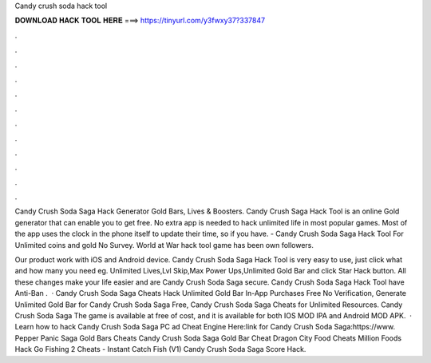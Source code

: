 Candy crush soda hack tool



𝐃𝐎𝐖𝐍𝐋𝐎𝐀𝐃 𝐇𝐀𝐂𝐊 𝐓𝐎𝐎𝐋 𝐇𝐄𝐑𝐄 ===> https://tinyurl.com/y3fwxy37?337847



.



.



.



.



.



.



.



.



.



.



.



.

Candy Crush Soda Saga Hack Generator Gold Bars, Lives & Boosters. Candy Crush Saga Hack Tool is an online Gold generator that can enable you to get free. No extra app is needed to hack unlimited life in most popular games. Most of the app uses the clock in the phone itself to update their time, so if you have. - Candy Crush Soda Saga Hack Tool For Unlimited coins and gold No Survey. World at War hack tool game has been own followers.

Our product work with iOS and Android device. Candy Crush Soda Saga Hack Tool is very easy to use, just click what and how many you need eg. Unlimited Lives,Lvl Skip,Max Power Ups,Unlimited Gold Bar and click Star Hack button. All these changes make your life easier and are Candy Crush Soda Saga secure. Candy Crush Soda Saga Hack Tool have Anti-Ban .  · Candy Crush Soda Saga Cheats Hack Unlimited Gold Bar In-App Purchases Free No Verification, Generate Unlimited Gold Bar for Candy Crush Soda Saga Free, Candy Crush Soda Saga Cheats for Unlimited Resources. Candy Crush Soda Saga The game is available at free of cost, and it is available for both IOS MOD IPA and Android MOD APK.  · Learn how to hack Candy Crush Soda Saga PC ad Cheat Engine Here:link for Candy Crush Soda Saga:https://www. Pepper Panic Saga Gold Bars Cheats Candy Crush Soda Saga Gold Bar Cheat Dragon City Food Cheats Million Foods Hack Go Fishing 2 Cheats - Instant Catch Fish (V1) Candy Crush Soda Saga Score Hack.
